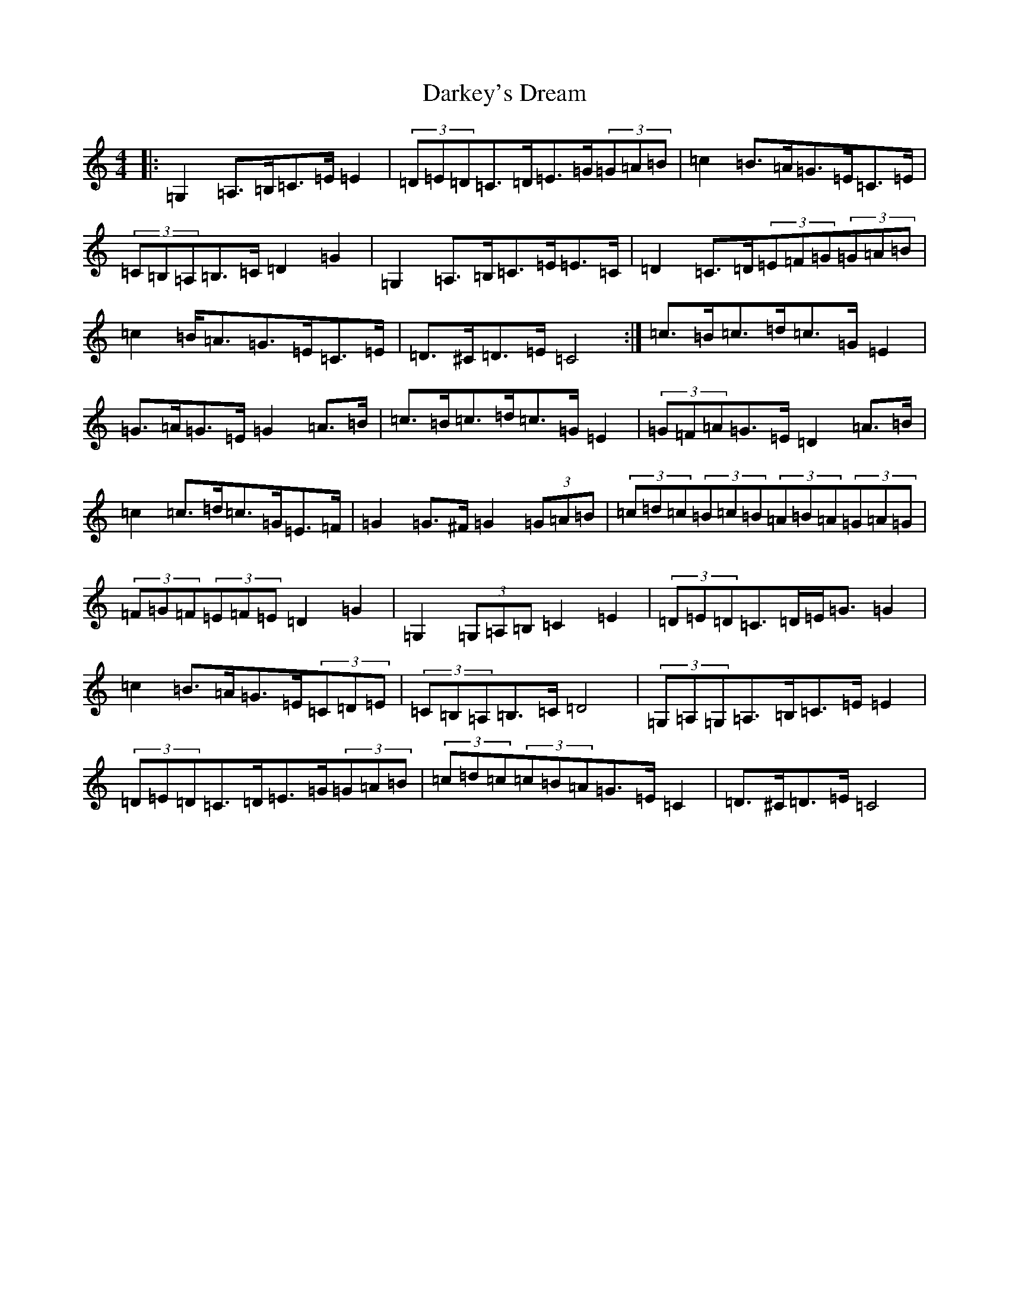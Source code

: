 X: 4927
T: Darkey's Dream
S: https://thesession.org/tunes/6763#setting9613
Z: G Major
R: barndance
M:4/4
L:1/8
K: C Major
|:=G,2=A,>=B,=C>=E=E2|(3=D=E=D=C>=D=E>=G(3=G=A=B|=c2=B>=A=G>=E=C>=E|(3=C=B,=A,=B,>=C=D2=G2|=G,2=A,>=B,=C>=E=E>=C|=D2=C>=D(3=E=F=G(3=G=A=B|=c2=B<=A=G>=E=C>=E|=D>^C=D>=E=C4:|=c>=B=c>=d=c>=G=E2|=G>=A=G>=E=G2=A>=B|=c>=B=c>=d=c>=G=E2|(3=G=F=A=G>=E=D2=A>=B|=c2=c>=d=c>=G=E>=F|=G2=G>^F=G2(3=G=A=B|(3=c=d=c(3=B=c=B(3=A=B=A(3=G=A=G|(3=F=G=F(3=E=F=E=D2=G2|=G,2(3=G,=A,=B,=C2=E2|(3=D=E=D=C>=D=E<=G=G2|=c2=B>=A=G>=E(3=C=D=E|(3=C=B,=A,=B,>=C=D4|(3=G,=A,=G,=A,>=B,=C>=E=E2|(3=D=E=D=C>=D=E>=G(3=G=A=B|(3=c=d=c(3=c=B=A=G>=E=C2|=D>^C=D>=E=C4|